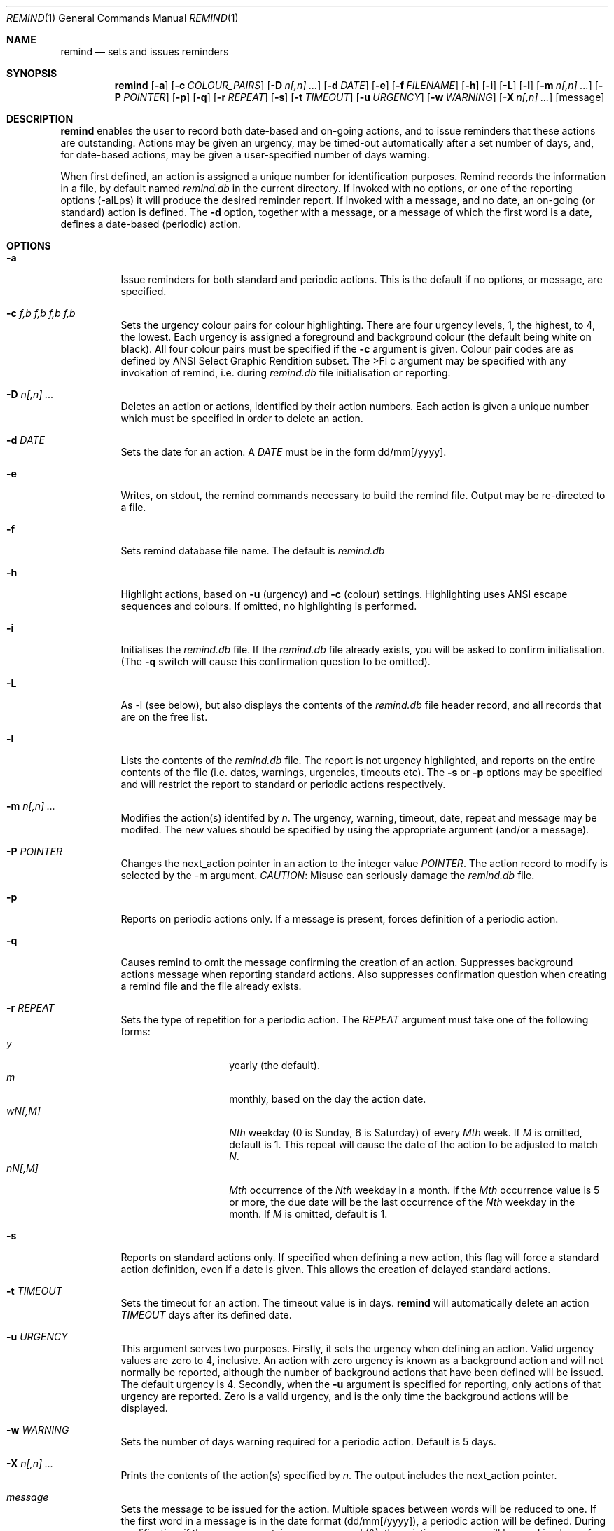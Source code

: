 .Dd May 15,2020
.Dt REMIND 1
.Os
.Sh NAME
.Nm remind
.Nd sets and issues reminders
.Sh SYNOPSIS
.Nm remind
.Op Fl a
.Op Fl c Ar COLOUR_PAIRS
.Op Fl D Ar n[,n] ...
.Op Fl d Ar DATE
.Op Fl e
.Op Fl f Ar FILENAME
.Op Fl h
.Op Fl i
.Op Fl L
.Op Fl l
.Op Fl m Ar n[,n] ...
.Op Fl P Ar POINTER
.Op Fl p
.Op Fl q
.Op Fl r Ar REPEAT
.Op Fl s
.Op Fl t Ar TIMEOUT
.Op Fl u Ar URGENCY
.Op Fl w Ar WARNING
.Op Fl X Ar n[,n] ...
.Op message
.Sh DESCRIPTION
.Nm remind
enables the user to record both date-based and on-going actions, and to
issue reminders that these actions are outstanding.
Actions may be given an urgency, may be timed-out automatically after
a set number of days, and, for date-based actions, may be given a
user-specified number of days warning.
.Pp
When first defined, an action is assigned a unique number for
identification purposes.
Remind records the information in a file, by default named
.Pa remind.db
in the current directory.
If invoked with no options, or one of
the reporting options (-alLps) it will produce the desired reminder
report.
If invoked with a message, and no date, an on-going (or
standard) action is defined.  The
.Fl d
option, together with a message, or a message of which the
first word is a date, defines a date-based (periodic) action.
.Sh OPTIONS
.Bl -tag -width Ds
.It Fl a
Issue reminders for both standard and periodic actions.  This is the
default if no options, or message, are specified.
.El
.Bl -tag -width Ds
.It Fl c Ar f,b f,b f,b f,b
Sets the urgency colour pairs for colour highlighting.
There are four urgency levels, 1, the highest, to 4, the lowest.
Each urgency is assigned a foreground and background colour (the
default being white on black).
All four colour pairs must be specified if the
.Fl c
argument is given.
Colour pair codes are as defined by ANSI Select Graphic Rendition
subset.
The
>Fl c
argument may be specified with any invokation of remind,
i.e. during
.Pa remind.db
file initialisation or reporting.
.El
.Bl -tag -width Ds
.It Fl D Ar n[,n] ...
Deletes an action or actions, identified by their action numbers.
Each action is given a unique number which must be specified in order
to delete an action.
.El
.Bl -tag -width Ds
.It Fl d Ar DATE
Sets the date for an action.
A
.Ar DATE
must be in the form dd/mm[/yyyy].
.El
.Bl -tag -width Ds
.It Fl e
Writes, on stdout, the remind commands necessary to build the remind
file.
Output may be re-directed to a file.
.El
.Bl -tag -width Ds
.It Fl f
Sets remind database file name.
The default is
.Pa remind.db
.El
.Bl -tag -width Ds
.It Fl h
Highlight actions, based on
.Fl u
(urgency) and
.Fl c
(colour) settings.
Highlighting uses ANSI escape sequences and colours.
If omitted, no highlighting is performed.
.El
.Bl -tag -width Ds
.It Fl i
Initialises the
.Pa remind.db
file.
If the
.Pa remind.db
file already
exists, you will be asked to confirm initialisation.
(The
.Fl q
switch will cause this confirmation question to be omitted).
.El
.Bl -tag -width Ds
.It Fl L
As -l (see below), but also displays the contents of the
.Pa remind.db
file header record, and all records that are on the
free list.
.El
.Bl -tag -width Ds
.It Fl l
Lists the contents of the
.Pa remind.db
file.
The report is not urgency highlighted, and reports on the entire
contents of the file (i.e. dates, warnings, urgencies,
timeouts etc).
The
.Fl s
or
.Fl p
options may be specified
and will restrict the report to standard or periodic actions
respectively.
.El
.Bl -tag -width Ds
.It Fl m Ar n[,n] ...
Modifies the action(s) identifed by
.Ar n .
The urgency, warning, timeout, date, repeat and message may be modifed.
The new values should be specified by using the appropriate
argument (and/or a message).
.El
.Bl -tag -width Ds
.It Fl P Ar POINTER
Changes the next_action pointer in an action to the integer value
.Ar POINTER .
The action record to modify is selected by the -m
argument.
.Em CAUTION :
Misuse can seriously damage the
.Pa remind.db
file.
.El
.Bl -tag -width Ds
.It Fl p
Reports on periodic actions only.
If a message is present, forces definition of a periodic action.
.El
.Bl -tag -width Ds
.It Fl q
Causes remind to omit the message confirming the creation of an
action.
Suppresses background actions message when reporting standard actions.
Also suppresses confirmation question when creating a remind file and the file
already exists.
.El
.Bl -tag -width Ds
.It Fl r Ar REPEAT
Sets the type of repetition for a periodic action. The
.Ar REPEAT
argument must take one of the following forms:
.Bl -tag -compact -offset indent
.It Ar y
yearly (the default).
.It Ar m
monthly, based on the day the action date.
.It Ar wN[,M]
.Ar Nth
weekday (0 is Sunday, 6 is Saturday) of every
.Ar Mth
week.
If
.Ar M
is omitted, default is 1.
This repeat will cause the date of the action to be adjusted to match
.Ar N .
.It Ar nN[,M]
.Ar Mth
occurrence of the
.Ar Nth
weekday in a month.
If the
.Ar Mth
occurrence value is 5 or more, the due date will be the last
occurrence of the
.Ar Nth
weekday in the month.
If
.Ar M
is omitted, default is 1.
.El
.El
.Bl -tag -width Ds
.It Fl s
Reports on standard actions only.
If specified when defining
a new action, this flag will force a standard action
definition, even if a date is given.
This allows the creation of delayed standard actions.
.El
.Bl -tag -width Ds
.It Fl t Ar TIMEOUT
Sets the timeout for an action.
The timeout value is in days.
.Nm remind
will automatically delete an action
.Ar TIMEOUT
days after its defined date.
.El
.Bl -tag -width Ds
.It Fl u Ar URGENCY
This argument serves two purposes.
Firstly, it sets the urgency when
defining an action. Valid urgency values are zero to 4, inclusive.
An action
with zero urgency is known as a background action and will
not normally be reported, although the number of
background actions that have been defined will be issued.
The default urgency is 4.
Secondly, when the
.Fl u
argument is specified for reporting,
only actions of that urgency are reported.
Zero is a valid urgency, and is the only time the background actions
will be displayed.
.El
.Bl -tag -width Ds
.It Fl w Ar WARNING
Sets the number of days warning required for a periodic
action.  Default is 5 days.
.El
.Bl -tag -width Ds
.It Fl X Ar n[,n] ...
Prints the contents of the action(s) specified by
.Ar n .
The output includes the next_action pointer.
.El
.Bl -tag -width Ds
.It Ar message
Sets the message to be issued for the action.
Multiple spaces between words  will be reduced to one.
If the first word in a message is in the date format (dd/mm[/yyyy]), a
periodic action will be defined.
During modification, if the message contains an ampersand (&), the
existing message will be used in place of the ampersand.  The permits
the addition of leading and/or trailing text to the existing message.
The message is limited to 80 characters and must follow all other
arguments.
.Sh ENVIRONMENT
The following environment variables affect the execution of
.Nm remind
.El
.Bl -tag -width Ds
.It Ev REMIND_FILE
Sets the pathname of the
.Pa remind.db
file.
This setting is overridden by the
.Fl f
command switch.
.El
.Bl -tag -width Ds
.It Ev REMIND_TIME
Sets the effective execution time of
.Nm remind .
Value must of the form dd/mm[/yyyy].
.Sh FILES
.Nm remind
stores actions in a file.  The default name is
.Pa remind.db ,
located in the current working directory.  This default may be
overridden by value of the
.Ar REMIND_FILE
environment variable or by specifying the
.Fl f
command switch.
.Pp
Before any actions can be defined, a
.Pa remind.db
file must be created and initialised
via the
.Fl i
command argument.
The default remind data file name may be overridden through the
.Fl f
command switch.
.Sh EXAMPLES
To initialise a
.Pa remind.db
file:
.Dl remind -i -c 37,41 37,44 30,47 37,40
.Pp
To define some standard and periodic actions:
.Dl remind Call Fred re outline plan
.Dl remind -u 1 Finish expense report!!
.Dl remind -d 5/8 -t 1 Product meeting at head office
.Dl remind 16/7 Wedding anniversary!!
.Dl remind  -r m 1/1 Monthly report due
.Dl remind -m 1 "& (7731829)"
.Dl remind -sd 7/10 New reporting procedure commences
.Dl remind -r n1,1 Team meeting on first Monday of every month
.Dl remind -r w4,2 -w 2 Sales meeting every second Thursday
.Sh BUGS
.Pp
Warning period includes weekends.
There should be an option to ignore non-working days when calculating
when to issue a reminder
